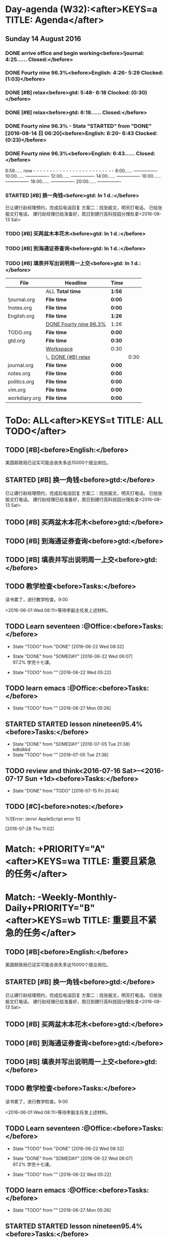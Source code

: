 #+READONLY
* Day-agenda (W32):<after>KEYS=a TITLE: Agenda</after>
** Sunday     14 August 2016
***  DONE arrive office and begin working<before>!journal:    4:25...... Closed:</before>
   CLOSED: [2016-08-14 日 04:25]
   :PROPERTIES:
   :ORIGINAL_ID: A6C6352F-28ED-44C8-AF47-9D279F66DE93
   :END:

***  DONE Fourty nine 96.3%<before>English:     4:26- 5:29 Clocked:   (1:03)</before>
   CLOSED: [2016-08-14 日 06:43]
   :PROPERTIES:
   :ORIGINAL_ID: DB27537D-BBC3-4E24-9E15-F09216FFA302
   :END:

***  DONE [#B] relax<before>gtd:         5:48- 6:18 Clocked:   (0:30)</before>
   CLOSED: [2016-08-14 日 06:18]
   :PROPERTIES:
   :ORIGINAL_ID: 61B84840-9B20-4698-86B1-4B542B4D47F2
   :END:

***  DONE [#B] relax<before>gtd:         6:18...... Closed:</before>
   CLOSED: [2016-08-14 日 06:18]
   :PROPERTIES:
   :ORIGINAL_ID: 61B84840-9B20-4698-86B1-4B542B4D47F2
   :END:

***  DONE Fourty nine 96.3% - State "STARTED"    from "DONE"       [2016-08-14 日 06:20]<before>English:     6:20- 6:43 Clocked:   (0:23)</before>
   CLOSED: [2016-08-14 日 06:43]
   :PROPERTIES:
   :ORIGINAL_ID: DB27537D-BBC3-4E24-9E15-F09216FFA302
   :END:

***  DONE Fourty nine 96.3%<before>English:     6:43...... Closed:</before>
   CLOSED: [2016-08-14 日 06:43]
   :PROPERTIES:
   :ORIGINAL_ID: DB27537D-BBC3-4E24-9E15-F09216FFA302
   :END:

               6:59...... now - - - - - - - - - - - - - - - - - - - - - - - - -
               8:00...... ----------------
              10:00...... ----------------
              12:00...... ----------------
              14:00...... ----------------
              16:00...... ----------------
              18:00...... ----------------
              20:00...... ----------------
***  STARTED [#B] 换一角钱<before>gtd:        In   1 d.:</before>
      DEADLINE: <2016-08-15 一>
   已让建行赵经理预约，完成后电话回复
   方案二：找张振文，明天打电话。
   已给张振文打电话。
   建行赵经理已给准备好，周日到建行高科技园分理处拿<2016-08-13 Sat>
   :PROPERTIES:
   :ORIGINAL_ID: 9D3C6C44-FDFB-4E59-AB69-D44ADAEDC9C2
   :END:

***  TODO [#B] 买两盆木本花木<before>gtd:        In   1 d.:</before>
   DEADLINE: <2016-08-15 一>
   :PROPERTIES:
   :ORIGINAL_ID: FDF8D84D-59BE-46F6-8C65-C838CD8C1DE7
   :END:

***  TODO [#B] 到海通证券查询<before>gtd:        In   1 d.:</before>
   DEADLINE: <2016-08-15 一 12:00>
   :PROPERTIES:
   :ORIGINAL_ID: 6E3A3E03-34DA-42B2-876A-B9AE29DF515D
   :END:

***  TODO [#B] 填表并写出说明周一上交<before>gtd:        In   1 d.:</before>
   DEADLINE: <2016-08-15 一 11:00>
   :PROPERTIES:
   :ORIGINAL_ID: DA1B2B0B-6939-4CBE-BFA1-95C6B0A4775F
   :END:

| File          | Headline               | Time   |      |
|---------------+------------------------+--------+------|
|               | ALL *Total time*       | *1:56* |      |
|---------------+------------------------+--------+------|
| !journal.org  | *File time*            | *0:00* |      |
|---------------+------------------------+--------+------|
| !notes.org    | *File time*            | *0:00* |      |
|---------------+------------------------+--------+------|
| English.org   | *File time*            | *1:26* |      |
|               | [[file:/Users/mac/org-notes/English.org::DONE%20Fourty%20nine%2096.3%25][DONE Fourty nine 96.3%]] | 1:26   |      |
|---------------+------------------------+--------+------|
| TODO.org      | *File time*            | *0:00* |      |
|---------------+------------------------+--------+------|
| gtd.org       | *File time*            | *0:30* |      |
|               | [[file:/Users/mac/org-notes/gtd.org::Workspace][Workspace]]              | 0:30   |      |
|               | \_  [[file:/Users/mac/org-notes/gtd.org::DONE%20%5B#B%5D%20relax][DONE {#B} relax]]    |        | 0:30 |
|---------------+------------------------+--------+------|
| journal.org   | *File time*            | *0:00* |      |
|---------------+------------------------+--------+------|
| notes.org     | *File time*            | *0:00* |      |
|---------------+------------------------+--------+------|
| politics.org  | *File time*            | *0:00* |      |
|---------------+------------------------+--------+------|
| vim.org       | *File time*            | *0:00* |      |
|---------------+------------------------+--------+------|
| workdiary.org | *File time*            | *0:00* |      |


* ToDo: ALL<after>KEYS=t TITLE: ALL TODO</after>
**  TODO [#B]<before>English:</before>
   美国邮政局已证实可能会丧失多达15000个就业岗位。
   :PROPERTIES:
   :ORIGINAL_ID: 6E6FD271-912D-4242-9CAC-F5E84A012778
   :END:

**  STARTED [#B] 换一角钱<before>gtd:</before>
      DEADLINE: <2016-08-15 一>
   已让建行赵经理预约，完成后电话回复
   方案二：找张振文，明天打电话。
   已给张振文打电话。
   建行赵经理已给准备好，周日到建行高科技园分理处拿<2016-08-13 Sat>
   :PROPERTIES:
   :ORIGINAL_ID: 9D3C6C44-FDFB-4E59-AB69-D44ADAEDC9C2
   :END:

**  TODO [#B] 买两盆木本花木<before>gtd:</before>
   DEADLINE: <2016-08-15 一>
   :PROPERTIES:
   :ORIGINAL_ID: FDF8D84D-59BE-46F6-8C65-C838CD8C1DE7
   :END:

**  TODO [#B] 到海通证券查询<before>gtd:</before>
   DEADLINE: <2016-08-15 一 12:00>
   :PROPERTIES:
   :ORIGINAL_ID: 6E3A3E03-34DA-42B2-876A-B9AE29DF515D
   :END:

**  TODO [#B] 填表并写出说明周一上交<before>gtd:</before>
   DEADLINE: <2016-08-15 一 11:00>
   :PROPERTIES:
   :ORIGINAL_ID: DA1B2B0B-6939-4CBE-BFA1-95C6B0A4775F
   :END:

**  TODO 教学检查<before>Tasks:</before>
   读书累了，进行教学检查。9:00
   
    <2016-06-01 Wed 08:11>等待李副主任发上述材料。
   :PROPERTIES:
   :ORIGINAL_ID: F29C53D3-9DCF-4A38-995C-A3E1320FFF81
   :END:

**  TODO Learn seventeen                                     :@Office:<before>Tasks:</before>
   - State "TODO"       from "DONE"       [2016-06-22 Wed 08:32]
   - State "DONE"       from "SOMEDAY"    [2016-06-22 Wed 06:07] \\
     97.2% 学完十七课。
   
   - State "TODO"       from ""           [2016-06-22 Wed 05:22]
   :PROPERTIES:
   :ORIGINAL_ID: A81B18F5-5D72-4288-A126-9CFC35367079
   :END:

**  TODO learn emacs                                         :@Office:<before>Tasks:</before>
   - State "TODO"       from ""           [2016-06-27 Mon 05:26]
   :PROPERTIES:
   :ORIGINAL_ID: 01CCAF50-0D0F-4EB0-A24F-39A5AC6CE672
   :END:

**  STARTED STARTED lesson nineteen95.4%<before>Tasks:</before>
   - State "DONE"       from "SOMEDAY"    [2016-07-05 Tue 21:38] \\
     kdkdkkd
   - State "TODO"       from ""           [2016-07-05 Tue 21:38]
   :PROPERTIES:
   :ORIGINAL_ID: E4832257-FA9B-4382-AF27-19D1B535713C
   :END:

**  TODO review and think<2016-07-16 Sat>--<2016-07-17 Sun +1d><before>Tasks:</before>
   - State "DONE"       from "TODO"       [2016-07-15 Fri 20:44]
   :PROPERTIES:
   :ORIGINAL_ID: 16561941-AFBE-40C0-902F-CE85FBEFB850
   :END:

**  TODO [#C]<before>notes:</before>
   %![Error: (error AppleScript error 1)]
   
   [2016-07-28 Thu 11:02]
   :PROPERTIES:
   :ORIGINAL_ID: 211A238C-751E-409B-A21D-412FD01EAA5F
   :END:



* Match: +PRIORITY="A"<after>KEYS=wa TITLE: 重要且紧急的任务</after>


* Match: -Weekly-Monthly-Daily+PRIORITY="B"<after>KEYS=wb TITLE: 重要且不紧急的任务</after>
**  TODO [#B]<before>English:</before>
   美国邮政局已证实可能会丧失多达15000个就业岗位。
   :PROPERTIES:
   :ORIGINAL_ID: 6E6FD271-912D-4242-9CAC-F5E84A012778
   :END:

**  STARTED [#B] 换一角钱<before>gtd:</before>
      DEADLINE: <2016-08-15 一>
   已让建行赵经理预约，完成后电话回复
   方案二：找张振文，明天打电话。
   已给张振文打电话。
   建行赵经理已给准备好，周日到建行高科技园分理处拿<2016-08-13 Sat>
   :PROPERTIES:
   :ORIGINAL_ID: 9D3C6C44-FDFB-4E59-AB69-D44ADAEDC9C2
   :END:

**  TODO [#B] 买两盆木本花木<before>gtd:</before>
   DEADLINE: <2016-08-15 一>
   :PROPERTIES:
   :ORIGINAL_ID: FDF8D84D-59BE-46F6-8C65-C838CD8C1DE7
   :END:

**  TODO [#B] 到海通证券查询<before>gtd:</before>
   DEADLINE: <2016-08-15 一 12:00>
   :PROPERTIES:
   :ORIGINAL_ID: 6E3A3E03-34DA-42B2-876A-B9AE29DF515D
   :END:

**  TODO [#B] 填表并写出说明周一上交<before>gtd:</before>
   DEADLINE: <2016-08-15 一 11:00>
   :PROPERTIES:
   :ORIGINAL_ID: DA1B2B0B-6939-4CBE-BFA1-95C6B0A4775F
   :END:

**  TODO 教学检查<before>Tasks:</before>
   读书累了，进行教学检查。9:00
   
    <2016-06-01 Wed 08:11>等待李副主任发上述材料。
   :PROPERTIES:
   :ORIGINAL_ID: F29C53D3-9DCF-4A38-995C-A3E1320FFF81
   :END:

**  TODO Learn seventeen                                     :@Office:<before>Tasks:</before>
   - State "TODO"       from "DONE"       [2016-06-22 Wed 08:32]
   - State "DONE"       from "SOMEDAY"    [2016-06-22 Wed 06:07] \\
     97.2% 学完十七课。
   
   - State "TODO"       from ""           [2016-06-22 Wed 05:22]
   :PROPERTIES:
   :ORIGINAL_ID: A81B18F5-5D72-4288-A126-9CFC35367079
   :END:

**  TODO learn emacs                                         :@Office:<before>Tasks:</before>
   - State "TODO"       from ""           [2016-06-27 Mon 05:26]
   :PROPERTIES:
   :ORIGINAL_ID: 01CCAF50-0D0F-4EB0-A24F-39A5AC6CE672
   :END:

**  STARTED STARTED lesson nineteen95.4%<before>Tasks:</before>
   - State "DONE"       from "SOMEDAY"    [2016-07-05 Tue 21:38] \\
     kdkdkkd
   - State "TODO"       from ""           [2016-07-05 Tue 21:38]
   :PROPERTIES:
   :ORIGINAL_ID: E4832257-FA9B-4382-AF27-19D1B535713C
   :END:

**  TODO review and think<2016-07-16 Sat>--<2016-07-17 Sun +1d><before>Tasks:</before>
   - State "DONE"       from "TODO"       [2016-07-15 Fri 20:44]
   :PROPERTIES:
   :ORIGINAL_ID: 16561941-AFBE-40C0-902F-CE85FBEFB850
   :END:



* Match: +PRIORITY="C"<after>KEYS=wc TITLE: 不重要且紧急的任务</after>
**  TODO [#C]<before>notes:</before>
   %![Error: (error AppleScript error 1)]
   
   [2016-07-28 Thu 11:02]
   :PROPERTIES:
   :ORIGINAL_ID: 211A238C-751E-409B-A21D-412FD01EAA5F
   :END:



* Match: BLOG<after>KEYS=b TITLE: Blog</after>


* Match: PROJECT+WORK+CATEGORY="cocos2d-x"<after>KEYS=pw TITLE: tags-todo</after>


* Match: PROJECT+DREAM+CATEGORY="zilongshanren"<after>KEYS=pl TITLE: tags-todo</after>


* List of stuck projects: <after>KEYS=W#1 TITLE: Weekly Review</after>
**  CANCELLED text<before>English:</before>
       CLOSED: [2016-07-24 Sun 05:47]
   a window
   a door
   a floor
   a wall
   a house
   a room
   
   a bathroom
   a sitting room
   :PROPERTIES:
   :ORIGINAL_ID: EBCAF1E8-94CD-4C70-9E0A-6B07FDAAFE98
   :END:

**  TODO [#B]<before>English:</before>
   美国邮政局已证实可能会丧失多达15000个就业岗位。
   :PROPERTIES:
   :ORIGINAL_ID: 6E6FD271-912D-4242-9CAC-F5E84A012778
   :END:

**  TODO 教学检查<before>Tasks:</before>
   读书累了，进行教学检查。9:00
   
    <2016-06-01 Wed 08:11>等待李副主任发上述材料。
   :PROPERTIES:
   :ORIGINAL_ID: F29C53D3-9DCF-4A38-995C-A3E1320FFF81
   :END:

**  TODO Learn seventeen                                     :@Office:<before>Tasks:</before>
   - State "TODO"       from "DONE"       [2016-06-22 Wed 08:32]
   - State "DONE"       from "SOMEDAY"    [2016-06-22 Wed 06:07] \\
     97.2% 学完十七课。
   
   - State "TODO"       from ""           [2016-06-22 Wed 05:22]
   :PROPERTIES:
   :ORIGINAL_ID: A81B18F5-5D72-4288-A126-9CFC35367079
   :END:

**  TODO learn emacs                                         :@Office:<before>Tasks:</before>
   - State "TODO"       from ""           [2016-06-27 Mon 05:26]
   :PROPERTIES:
   :ORIGINAL_ID: 01CCAF50-0D0F-4EB0-A24F-39A5AC6CE672
   :END:

**  CANCELLED learn English<before>Tasks:</before>
   CLOSED: [2016-07-05 Tue 16:26]
   :PROPERTIES:
   :ORIGINAL_ID: 1E0AE4A6-7EEC-4CB8-9E88-9FA42223AD0F
   :END:

**  CANCELLED first learn English<2016-07-25 Mon 04:00-05:30><before>Tasks:</before>
   CLOSED: [2016-07-24 Sun 17:08]
   - State "DONE"       from "TODO"       [2016-07-20 Wed 03:39]
   - State "DONE"       from "TODO"       [2016-07-19 Tue 05:57]
   - State "DONE"       from "TODO"       [2016-07-17 Sun 15:43]
   - State "DONE"       from "TODO"       [2016-07-17 Sun 06:38]
   - State "DONE"       from "TODO"       [2016-07-15 Fri 05:34]
   - State "DONE"       from "TODO"       [2016-07-15 Fri 05:33]
   :PROPERTIES:
   :ORIGINAL_ID: 1FF3AB1E-B773-45D5-A571-6EA48CA2869B
   :END:

**  TODO review and think<2016-07-16 Sat>--<2016-07-17 Sun +1d><before>Tasks:</before>
   - State "DONE"       from "TODO"       [2016-07-15 Fri 20:44]
   :PROPERTIES:
   :ORIGINAL_ID: 16561941-AFBE-40C0-902F-CE85FBEFB850
   :END:

**  TODO [#C]<before>notes:</before>
   %![Error: (error AppleScript error 1)]
   
   [2016-07-28 Thu 11:02]
   :PROPERTIES:
   :ORIGINAL_ID: 211A238C-751E-409B-A21D-412FD01EAA5F
   :END:



* Match: PROJECT<after>KEYS=W#2 TITLE: Weekly Review</after>
